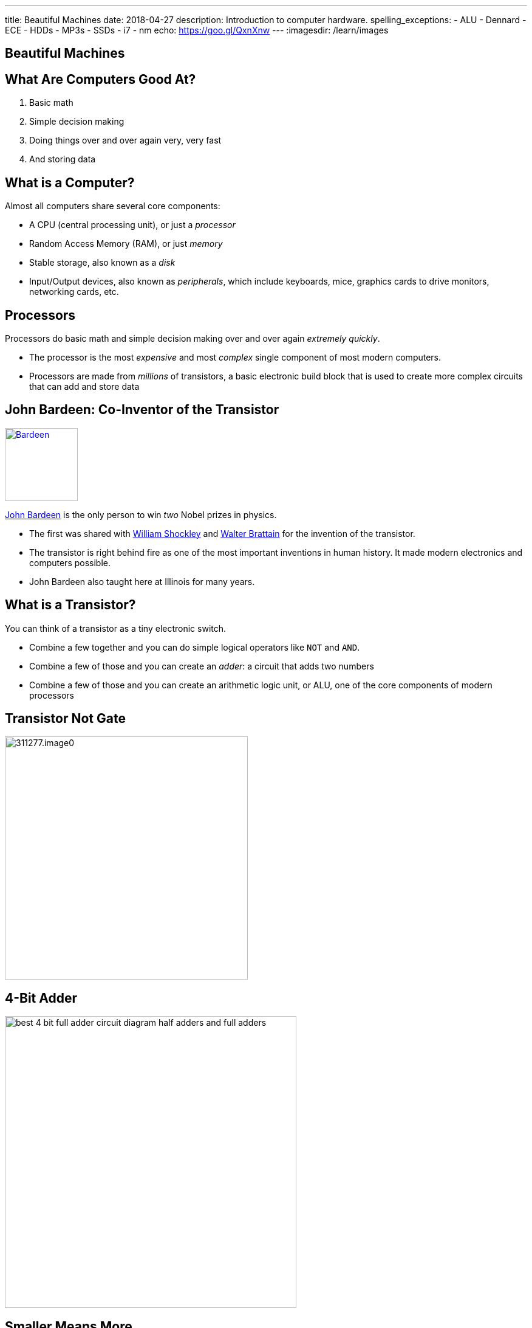 ---
title: Beautiful Machines
date: 2018-04-27
description:
  Introduction to computer hardware.
spelling_exceptions:
  - ALU
  - Dennard
  - ECE
  - HDDs
  - MP3s
  - SSDs
  - i7
  - nm
echo: https://goo.gl/QxnXnw
---
:imagesdir: /learn/images

[[zFbqQnZekEASzVhRxuWgDBfCnvSvtzEz]]
[.oneword]
//
== Beautiful Machines

[[IHmHImknLzofholxMXsIXdeLNHfNQvgA]]
== What Are Computers Good At?

[.s]
//
. Basic math
//
. Simple decision making
//
. Doing things over and over again very, very fast
//
. And storing data

[[BQrajZdCZObtVIdnhXcBIAtnEfNKOMpF]]
== What is a Computer?

Almost all computers share several core components:

[.lead]
//
* A CPU (central processing unit), or just a _processor_
//
* Random Access Memory (RAM), or just _memory_
//
* Stable storage, also known as a _disk_
//
* Input/Output devices, also known as _peripherals_, which include keyboards,
mice, graphics cards to drive monitors, networking cards, etc.

[[gbzyBzUJtxLAjYTlJnLgbtuUTQBcCjxZ]]
== Processors

[.lead]
//
Processors do basic math and simple decision making over and over again
_extremely quickly_.

[.s]
//
* The processor is the most _expensive_ and most _complex_ single component of most
modern computers.
//
* Processors are made from _millions_ of transistors, a basic electronic build
block that is used to create more complex circuits that can add and store data

[[GODeVXdzQNHblVqktcifZhGillwEkXjd]]
== John Bardeen: Co-Inventor of the Transistor

image::https://upload.wikimedia.org/wikipedia/commons/4/4a/Bardeen.jpg[link='https://upload.wikimedia.org/wikipedia/commons/4/4a/Bardeen.jpg',width=120,float='right']

[.lead]
//
https://en.wikipedia.org/wiki/John_Bardeen[John Bardeen]
//
is the only person to win _two_ Nobel prizes in physics.

[.s.small]
//
* The first was shared with
//
https://en.wikipedia.org/wiki/William_Shockley[William Shockley]
//
and
//
https://en.wikipedia.org/wiki/Walter_Houser_Brattain[Walter Brattain]
//
for the invention of the transistor.
//
* The transistor is right behind fire as one of the most important inventions in
human history.
//
It made modern electronics and computers possible.
//
* John Bardeen also taught here at Illinois for many years.

[[BWfgAppwIeqIrEJXJgNcTruJgkwzWJmn]]
== What is a Transistor?

[.lead]
//
You can think of a transistor as a tiny electronic switch.

[.s]
//
* Combine a few together and you can do simple logical operators like `NOT` and
`AND`.
//
* Combine a few of those and you can create an _adder_: a circuit that adds two
numbers
//
* Combine a few of those and you can create an arithmetic logic unit, or ALU,
one of the core components of modern processors

[[VtojwLjCdztvAiyEhjhcqJTVOOTcxAwc]]
== Transistor Not Gate

image::http://d2r5da613aq50s.cloudfront.net/wp-content/uploads/311277.image0.jpg[width=400,role='mx-auto']

[[zZVslqCbkECbYfiwLwsWgoIaEbAazoeQ]]
== 4-Bit Adder

image::http://wiringdiagramcircuit.co/wp-content/uploads/2018/02/best-4-bit-full-adder-circuit-diagram-half-adders-and-full-adders.png[width=480,role='mx-auto']

[[ygQIbIhGgttcMjDHBQIfuhzRilSPyhQZ]]
== Smaller Means More

image::https://upload.wikimedia.org/wikipedia/en/thumb/9/9d/Moore%27s_Law_Transistor_Count_1971-2016.png/1920px-Moore%27s_Law_Transistor_Count_1971-2016.png[width=480,role='mx-auto']

[[ujNLpAESuNFFVqppzoXPRzvDQDvtbRCZ]]
== Moore's Law

[quote]
____
https://en.wikipedia.org/wiki/Moore%27s_law[Moore's law]
//
is the _observation_ that the number of transistors in a dense integrated circuit
doubles about every two years.
//
The observation is named after Gordon Moore.
//
____

Moore's "Law" is not a law, but rather a feat of engineering.
//
Three cheers for ECE!

[[NArfqiMXpQjztWctgVvLgCKvnpQsXFtT]]
== Smaller Means Faster...

image::https://i.stack.imgur.com/tyjWM.jpg[width=360,role='mx-auto']

[[CMRnqMTzPrItCcIKpDAkmaVRxsmfmunA]]
== ! ...Until Recently

++++
<div class="embed-responsive embed-responsive-4by3">
  <iframe class="full embed-responsive-item" src="https://www.technologyreview.com/s/601441/moores-law-is-dead-now-what/"></iframe>
</div>
++++

[[BKHdKoGzMZsNydoDAxiFzUdnLjFGKugZ]]
== The End of Moore's Law

[.lead]
//
Until recently:

[.s]
//
* *Smaller transistors* made it possible to run chips at _lower voltages_
//
* *Lower voltages* made it possible to switch transistors _faster_
//
* Thus, *smaller transistors* led to increases in _clock speed_, and allowed
processors to complete the same calculations faster

[[rMjyxFqIebPLZkaZlUzKTIHRVEMYAjzm]]
== Until Recently

[.lead]
//
Technically Moore's Law is still going. What has broken down in known as
_Dennard Scaling_:

[quote]
____
//
Since around 2005–2007 Dennard scaling appears to have broken down.
//
As of 2016, transistor counts in integrated circuits are still growing, but the
resulting improvements in performance are more gradual than the speed-ups
resulting from significant frequency increases.
//
____

[[vUjpnTCpBcFlaLpfALRAjqWCvNBRgOBw]]
== What's the Culprit: _Heat_

[.lead]
//
Smaller transistors generate more heat per unit area, and at a certain point
reach a thermal density that can damage the chip itself.

[.s]
//
* Hence, we've gone from faster single processors to more cores per processor.
//
* This increases the amount of work that the computer can do through parallelism
but not the speed at which it can perform a single task.

[[vARymJUypbASXbZckGLNiFukuRkUAMoK]]
== Intel 10 nm Process Broken

++++
<div class="embed-responsive embed-responsive-4by3">
  <iframe class="full embed-responsive-item" src="https://www.tomshardware.com/news/intel-cpu-10nm-earnings-amd,36967.html"></iframe>
</div>
++++

[[AEBEVMiaOMjedgpbgSNZWgMUJBOEVAna]]
== Case Study: Pentium 4

image::https://information2share.files.wordpress.com/2011/05/intel-pentium-4-northwood.jpg[width=480,role='mx-auto']

[[ZsXKQOLfJHvEjUEMtGRTzjBLiqeupXzE]]
== In Comparison, the i7

image::https://i.stack.imgur.com/iG7o9.jpg[width=480,role='mx-auto']

[[YQIzfZrXKendooZxMLFtlXujDtiGAwhN]]
== A Computer Full of Processors

[.lead]
//
The CPU is just one of many processors found in a typical computer.

[.s]
//
* It's the most powerful and general purpose
//
* But many other specialized processors exist, for doing things like graphics
processing, decoding MP3s or other media formats, arranging communication
between the CPU and other parts of the system, decoding or encoding network
packets, etc.

[[CtTXNLOoGaHBwLdcinhsPMDnUMRcgzTb]]
== Random Access Memory (RAM)

[.lead]
//
RAM provides high-speed volatile storage.

[.s]
//
* Like the CPU, RAM is made of millions of transistors
//
* RAM is usually faster than reading and writing data to disk...
//
* ...but it is much slower than other _caches_ that are closer to the processor
//
* RAM is _volatile_, meaning that its contents are lost when the computer is
powered down

[[rartWTtEZECWyPooGNSxnxKnFKEAebEJ]]
== Cache Hierarchy

image::http://wiki.expertiza.ncsu.edu/images/4/43/Memchart.jpg[width=360,role='mx-auto']

[[GSxxXmvgOlMyOTDRmkgWgECrjGWGuEcp]]
== Pentium 4 Caches

image::https://information2share.files.wordpress.com/2011/05/intel-pentium-4-northwood.jpg[width=480,role='mx-auto']

[[nJOagEAIleIBAAXhVpFvIolDgbReXKAC]]
== i7 Caches

image::https://i.stack.imgur.com/iG7o9.jpg[width=480,role='mx-auto']

[[cPUxdudpNbNynYIyrosxzHZQiPngNEFJ]]
[.oneword]
== Case Study: RAM

[[qzbOCgGlwwvsJsFMMJHddfoEwtfeahqA]]
== Non-Volatile Storage

[.lead]
//
Disks provide low-speed non-volatile storage.

[.s]
//
* Older drives (HDDs) store data magnetically on spinning platters
//
* Newer drives (SSDs) store data electronically using a new kind of transistor
//
* Disks are much slower than RAM...
//
* ...but the data that they store is retained even if the device is powered off.

[[xJkzMakfPXiOBASDGYjhCxHHXtMkWWQp]]
== Disk In Action

++++
<div class="embed-responsive embed-responsive-4by3">
<iframe width="560" height="315" src="https://www.youtube.com/embed/9eMWG3fwiEU" frameborder="0" allow="autoplay; encrypted-media" allowfullscreen>
</iframe>
</div>
++++

[[krIgbzhJHZqCiwSQiNSWiWJAlGomBuqR]]
[.oneword]
== Case Study: HDD

(Newer disks are kind of boring, but luckily we still have one with moving
parts!)

[[lAloPrZMmxEsMgeHiBDxHYYjqQQAwkoj]]
[.oneword]
== Case Study: Other Stuff

[[eVFVKCmtNKSvqZrgxyILYFwHSCKgbXyU]]
== Laptops and Phones

[.lead]
//
Laptops and phones are built from the same set of core components but present
some difficult design challenges.

[.s]
//
* Everything has to be crammed into a much smaller case
//
* There's no room for a huge heat sink and fan for the processor
//
* If the processor gets very hot it can actually cause human discomfort
//
* Battery lifetime becomes a concern

[[jcHdfUIjwqvfYiYBDtjMiScUIcjVuyFK]]
[.oneword]
//
== Questions About Hardware?

Hug a computer engineer today. They have truly given us some beautiful machines.

[[hURymIQKGLIkmaKofcKdSizIXjCWLYOz]]
== Announcements

* link:/MP/7/[MP7 (the final project)] is out.
//
Please get started!
//
* The
//
https://cs125.cs.illinois.edu/info/feedback/[anonymous feedback form]
//
remains available on the course website. Use it to give us feedback!
//
* My office hours continue today at 11AM in the lounge outside of Siebel 0226.

// vim: ts=2:sw=2:et
